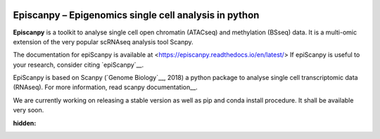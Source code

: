 |Docs| |PyPI| |bioconda|


.. |Docs| image:: https://readthedocs.com/projects/icb-scanpy/badge/?version=latest
   :target: https://episcanpy.readthedocs.io/en/latest/
.. |PyPI| image:: https://img.shields.io/pypi/v/episcanpy.svg
    :target: https://pypi.org/project/episcanpy
.. |bioconda| image:: https://img.shields.io/badge/install%20with-bioconda-brightgreen.svg?style=flat-square
   :target: http://bioconda.github.io/recipes/episcanpy/README.html


Episcanpy – Epigenomics single cell analysis in python
============================================

**Episcanpy** is a toolkit to analyse single cell open chromatin (ATACseq) and methylation (BSseq) data. It is a multi-omic extension of the very popular scRNAseq analysis tool Scanpy.

The documentation for epiScanpy is available at <https://episcanpy.readthedocs.io/en/latest/>
If epiScanpy is useful to your research, consider citing `epiScanpy`__.

EpiScanpy is based on Scanpy (`Genome Biology`__, 2018) a python package to analyse single cell transcriptomic data (RNAseq). For more information, read scanpy documentation__. 

We are currently working on releasing a stable version as well as pip and conda install procedure. It shall be available very soon.

:hidden:
.. _Biorxiv_link: https://Biorxiv_link_
.. _Genome_Biology: https://doi.org/10.1186/s13059-017-1382-0
.. _documentation: https://scanpy.readthedocs.io
